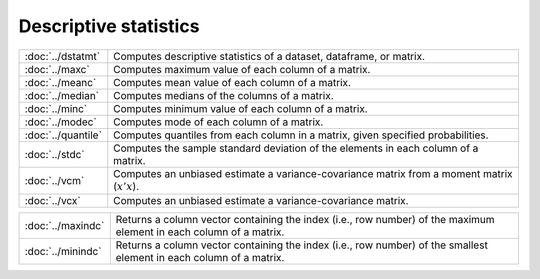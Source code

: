 

Descriptive statistics
===========================


==================         ===========================================
:doc:`../dstatmt`          Computes descriptive statistics of a dataset, dataframe, or matrix.
:doc:`../maxc`             Computes maximum value of each column of a matrix.
:doc:`../meanc`            Computes mean value of each column of a matrix.
:doc:`../median`           Computes medians of the columns of a matrix.
:doc:`../minc`             Computes minimum value of each column of a matrix.
:doc:`../modec`            Computes mode of each column of a matrix.
:doc:`../quantile`         Computes quantiles from each column in a matrix, given specified probabilities.
:doc:`../stdc`             Computes the sample standard deviation of the elements in each column of a matrix.
:doc:`../vcm`              Computes an unbiased estimate a variance-covariance matrix from a moment matrix (:math:`x'x`).
:doc:`../vcx`              Computes an unbiased estimate a variance-covariance matrix.
==================         ===========================================


==================         ===========================================
:doc:`../maxindc`          Returns a column vector containing the index (i.e., row number) of the maximum element in each column of a matrix.
:doc:`../minindc`          Returns a column vector containing the index (i.e., row number) of the smallest element in each column of a matrix.
==================         ===========================================
